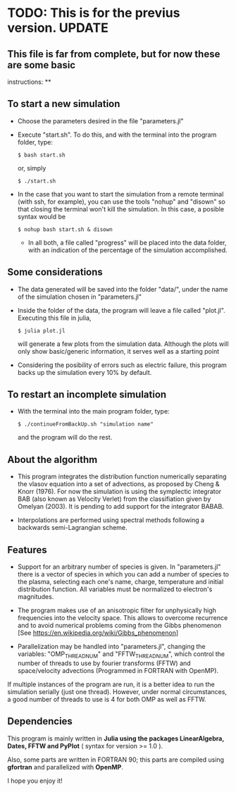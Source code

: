 * TODO: This is for the previus version. UPDATE
  :PROPERTIES:
  :CUSTOM_ID: todo-this-is-for-the-previus-version.-update
  :END:

** This file is far from complete, but for now these are some basic
instructions: **

** To start a new simulation
   :PROPERTIES:
   :CUSTOM_ID: to-start-a-new-simulation
   :END:

- Choose the parameters desired in the file "parameters.jl"

- Execute "start.sh". To do this, and with the terminal into the program
  folder, type:

  =$ bash start.sh=

  or, simply

  =$ ./start.sh=

- In the case that you want to start the simulation from a remote
  terminal (with ssh, for example), you can use the tools "nohup" and
  "disown" so that closing the terminal won't kill the simulation. In
  this case, a posible syntax would be

  =$ nohup bash start.sh & disown=

  - In all both, a file called "progress" will be placed into the data
    folder, with an indication of the percentage of the simulation
    accomplished.

** Some considerations
   :PROPERTIES:
   :CUSTOM_ID: some-considerations
   :END:

- The data generated will be saved into the folder "data/", under the
  name of the simulation chosen in "parameters.jl"

- Inside the folder of the data, the program will leave a file called
  "plot.jl". Executing this file in julia,

  =$ julia plot.jl=

  will generate a few plots from the simulation data. Although the plots
  will only show basic/generic information, it serves well as a starting
  point

- Considering the posibility of errors such as electric failure, this
  program backs up the simulation every 10% by default.

** To restart an incomplete simulation
   :PROPERTIES:
   :CUSTOM_ID: to-restart-an-incomplete-simulation
   :END:

- With the terminal into the main program folder, type:

  =$ ./continueFromBackUp.sh "simulation name"=

  and the program will do the rest.

** About the algorithm
   :PROPERTIES:
   :CUSTOM_ID: about-the-algorithm
   :END:

- This program integrates the distribution function numerically
  separating the vlasov equation into a set of advections, as proposed
  by Cheng & Knorr (1976). For now the simulation is using the
  symplectic integrator BAB (also known as Velocity Verlet) from the
  classifiation given by Omelyan (2003). It is pending to add support
  for the integrator BABAB.

- Interpolations are performed using spectral methods following a
  backwards semi-Lagrangian scheme.

** Features
   :PROPERTIES:
   :CUSTOM_ID: features
   :END:

- Support for an arbitrary number of species is given. In
  "parameters.jl" there is a vector of species in which you can add a
  number of species to the plasma, selecting each one's name, charge,
  temperature and initial distribution function. All variables must be
  normalized to electron's magnitudes.

- The program makes use of an anisotropic filter for unphysically high
  frequencies into the velocity space. This allows to overcome
  recurrence and to avoid numerical problems coming from the Gibbs
  phenomenon [See https://en.wikipedia.org/wiki/Gibbs_phenomenon]

- Parallelization may be handled into "parameters.jl", changing the
  variables: "OMP_THREAD_NUM" and "FFTW_THREAD_NUM", which control the
  number of threads to use by fourier transforms (FFTW) and
  space/velocity advections (Programmed in FORTRAN with OpenMP).

If multiple instances of the program are run, it is a better idea to run
the simulation serially (just one thread). However, under normal
circumstances, a good number of threads to use is 4 for both OMP as well
as FFTW.

** Dependencies
   :PROPERTIES:
   :CUSTOM_ID: dependencies
   :END:

This program is mainly written in *Julia using the packages
LinearAlgebra, Dates, FFTW and PyPlot* ( syntax for version >= 1.0 ).

Also, some parts are written in FORTRAN 90; this parts are compiled
using *gfortran* and parallelized with *OpenMP*.

I hope you enjoy it!
